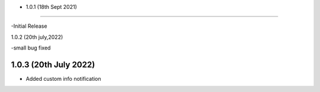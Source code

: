 - 1.0.1 (18th Sept 2021)
--------------------------

-Initial Release

1.0.2 (20th july,2022)

-small bug fixed

1.0.3 (20th July 2022)
-----------------------

- Added custom info notification